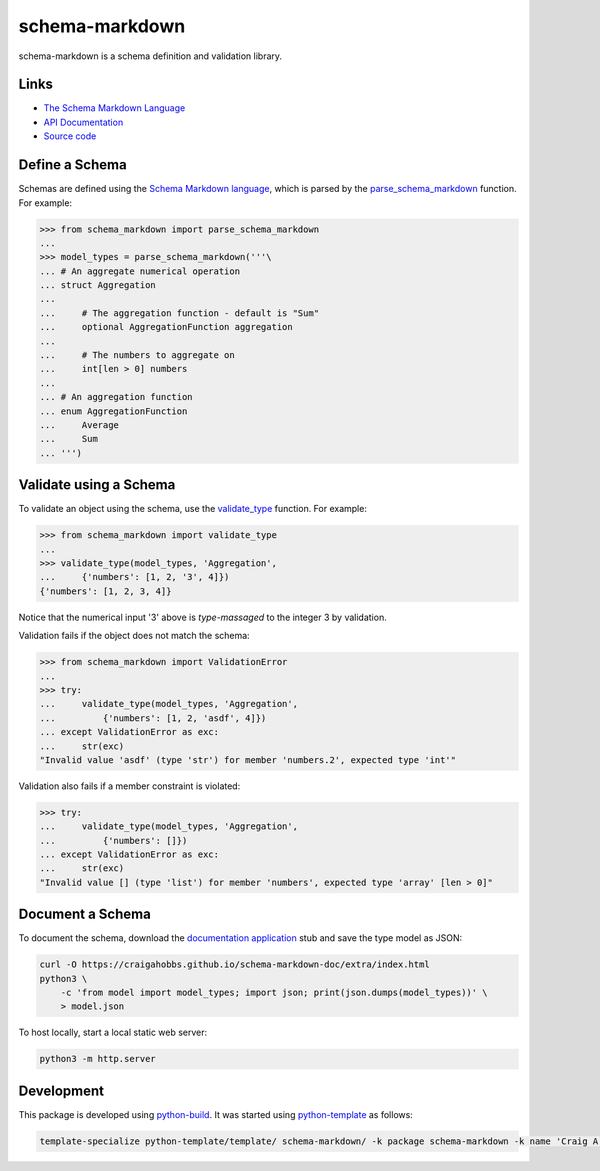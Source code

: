 schema-markdown
===============

.. |badge-status| image:: https://img.shields.io/pypi/status/schema-markdown
   :alt: PyPI - Status
   :target: https://pypi.python.org/pypi/schema-markdown/

.. |badge-version| image:: https://img.shields.io/pypi/v/schema-markdown
   :alt: PyPI
   :target: https://pypi.python.org/pypi/schema-markdown/

.. |badge-license| image:: https://img.shields.io/github/license/craigahobbs/schema-markdown
   :alt: GitHub
   :target: https://github.com/craigahobbs/schema-markdown/blob/main/LICENSE

.. |badge-python| image:: https://img.shields.io/pypi/pyversions/schema-markdown
   :alt: PyPI - Python Version
   :target: https://www.python.org/downloads/

|badge-status| |badge-version| |badge-license| |badge-python|


schema-markdown is a schema definition and validation library.


Links
-----

- `The Schema Markdown Language <https://craigahobbs.github.io/schema-markdown-js/language/>`__
- `API Documentation <https://craigahobbs.github.io/schema-markdown/>`__
- `Source code <https://github.com/craigahobbs/schema-markdown>`__


Define a Schema
---------------

Schemas are defined using the
`Schema Markdown language <https://craigahobbs.github.io/schema-markdown-js/language/>`__,
which is parsed by the
`parse_schema_markdown <https://craigahobbs.github.io/schema-markdown/reference.html#parse-schema-markdown>`__
function. For example:

>>> from schema_markdown import parse_schema_markdown
...
>>> model_types = parse_schema_markdown('''\
... # An aggregate numerical operation
... struct Aggregation
...
...     # The aggregation function - default is "Sum"
...     optional AggregationFunction aggregation
...
...     # The numbers to aggregate on
...     int[len > 0] numbers
...
... # An aggregation function
... enum AggregationFunction
...     Average
...     Sum
... ''')


Validate using a Schema
-----------------------

To validate an object using the schema, use the
`validate_type <https://craigahobbs.github.io/schema-markdown/reference.html#validate-type>`__
function. For example:

>>> from schema_markdown import validate_type
...
>>> validate_type(model_types, 'Aggregation',
...     {'numbers': [1, 2, '3', 4]})
{'numbers': [1, 2, 3, 4]}

Notice that the numerical input '3' above is *type-massaged* to the integer 3 by validation.

Validation fails if the object does not match the schema:

>>> from schema_markdown import ValidationError
...
>>> try:
...     validate_type(model_types, 'Aggregation',
...         {'numbers': [1, 2, 'asdf', 4]})
... except ValidationError as exc:
...     str(exc)
"Invalid value 'asdf' (type 'str') for member 'numbers.2', expected type 'int'"

Validation also fails if a member constraint is violated:

>>> try:
...     validate_type(model_types, 'Aggregation',
...         {'numbers': []})
... except ValidationError as exc:
...     str(exc)
"Invalid value [] (type 'list') for member 'numbers', expected type 'array' [len > 0]"


Document a Schema
-----------------

To document the schema, download the
`documentation application <https://github.com/craigahobbs/schema-markdown-doc#the-schema-markdown-documentation-viewer>`__
stub and save the type model as JSON:

.. code-block:: sh

   curl -O https://craigahobbs.github.io/schema-markdown-doc/extra/index.html
   python3 \
       -c 'from model import model_types; import json; print(json.dumps(model_types))' \
       > model.json

To host locally, start a local static web server:

.. code-block:: sh

   python3 -m http.server


Development
-----------

This package is developed using `python-build <https://github.com/craigahobbs/python-build#readme>`__.
It was started using `python-template <https://github.com/craigahobbs/python-template#readme>`__ as follows:

.. code-block:: sh

   template-specialize python-template/template/ schema-markdown/ -k package schema-markdown -k name 'Craig A. Hobbs' -k email 'craigahobbs@gmail.com' -k github 'craigahobbs'
